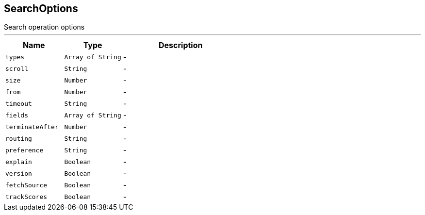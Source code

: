 == SearchOptions

++++
 Search operation options
++++
'''

[cols=">25%,^25%,50%"]
[frame="topbot"]
|===
^|Name | Type ^| Description

|[[types]]`types`
|`Array of String`
|-
|[[scroll]]`scroll`
|`String`
|-
|[[size]]`size`
|`Number`
|-
|[[from]]`from`
|`Number`
|-
|[[timeout]]`timeout`
|`String`
|-
|[[fields]]`fields`
|`Array of String`
|-
|[[terminateAfter]]`terminateAfter`
|`Number`
|-
|[[routing]]`routing`
|`String`
|-
|[[preference]]`preference`
|`String`
|-
|[[explain]]`explain`
|`Boolean`
|-
|[[version]]`version`
|`Boolean`
|-
|[[fetchSource]]`fetchSource`
|`Boolean`
|-
|[[trackScores]]`trackScores`
|`Boolean`
|-|===
